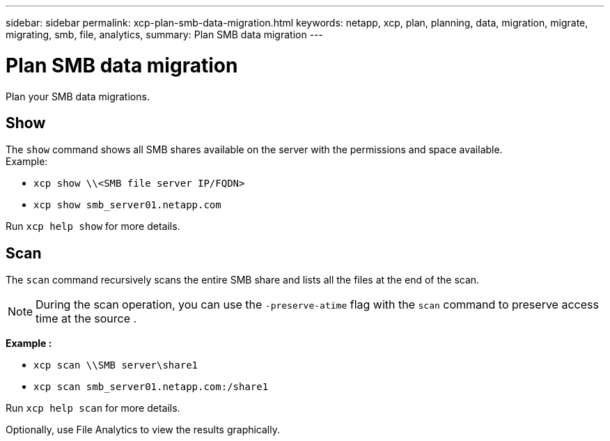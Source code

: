 ---
sidebar: sidebar
permalink: xcp-plan-smb-data-migration.html
keywords: netapp, xcp, plan, planning, data, migration, migrate, migrating, smb, file, analytics,
summary: Plan SMB data migration
---

= Plan SMB data migration
:hardbreaks:
:nofooter:
:icons: font
:linkattrs:
:imagesdir: ./media/

[.lead]
Plan your SMB data migrations.

== Show

The `show` command shows all SMB shares available on the server with the permissions and space available.
Example:

* `xcp show \\<SMB file server IP/FQDN>`
* `xcp show smb_server01.netapp.com`

Run `xcp help show` for more details.

== Scan

The `scan` command recursively scans the entire SMB share and lists all the files at the end of the scan.

NOTE: During the scan operation, you can use the `-preserve-atime` flag with the `scan` command to preserve access time at the source .

*Example :*

* `xcp scan \\SMB server\share1`
* `xcp scan smb_server01.netapp.com:/share1`

Run `xcp help scan` for more details.

Optionally, use File Analytics to view the results graphically.

// 2022-05-26, Issue 20
